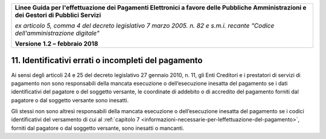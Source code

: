 ﻿|image1|

+-------------------------------------------------------------------------------------+
|                                                                                     |
|**Linee Guida per l'effettuazione dei Pagamenti Elettronici a favore                 |
|delle Pubbliche Amministrazioni e dei Gestori di Pubblici Servizi**                  |
|                                                                                     |
|*ex articolo 5, comma 4 del decreto legislativo 7 marzo 2005. n. 82 e                |
|s.m.i. recante "Codice dell'amministrazione digitale"*                               |
|                                                                                     |
|**Versione** **1.2 –** **febbraio 2018**                                             |
|                                                                                     |
+-------------------------------------------------------------------------------------+


11. Identificativi errati o incompleti del pagamento
================================================

Ai sensi degli articoli 24 e 25 del decreto legislativo 27 gennaio 2010,
n. 11, gli Enti Creditori e i prestatori di servizi di pagamento non
sono responsabili della mancata esecuzione o dell’esecuzione inesatta
del pagamento se i dati identificativi del pagatore o del soggetto
versante, le coordinate di addebito o di accredito del pagamento forniti
dal pagatore o dal soggetto versante sono inesatti.

Gli stessi non sono altresì responsabili della mancata esecuzione o
dell’esecuzione inesatta del pagamento se i codici identificativi del
versamento di cui al :ref:`capitolo 7 <informazioni-necessarie-per-leffettuazione-del-pagamento>`, forniti dal pagatore o dal soggetto
versante, sono inesatti o mancanti.


.. |image1| image:: media/image1.png
   :width: 5.90551in
   :height: 1.30277in
